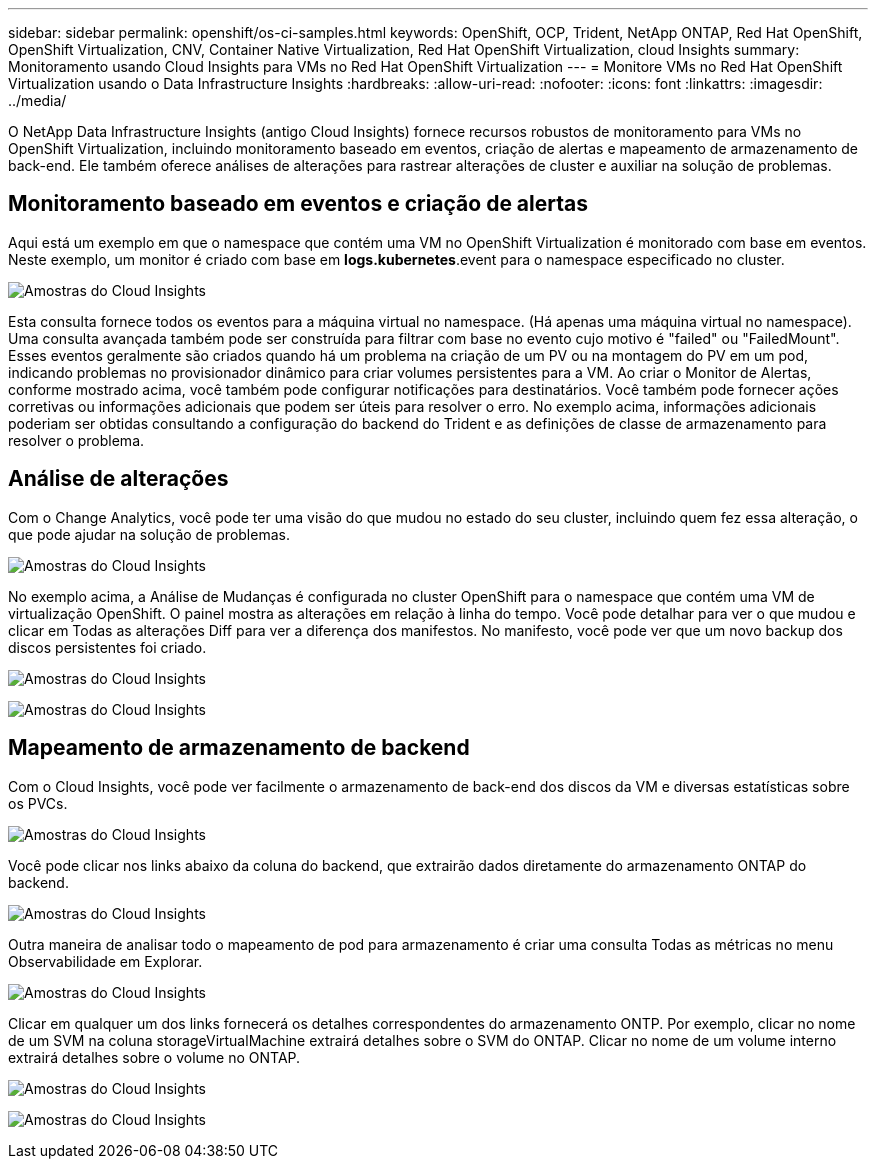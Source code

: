 ---
sidebar: sidebar 
permalink: openshift/os-ci-samples.html 
keywords: OpenShift, OCP, Trident, NetApp ONTAP, Red Hat OpenShift, OpenShift Virtualization, CNV, Container Native Virtualization, Red Hat OpenShift Virtualization, cloud Insights 
summary: Monitoramento usando Cloud Insights para VMs no Red Hat OpenShift Virtualization 
---
= Monitore VMs no Red Hat OpenShift Virtualization usando o Data Infrastructure Insights
:hardbreaks:
:allow-uri-read: 
:nofooter: 
:icons: font
:linkattrs: 
:imagesdir: ../media/


[role="lead"]
O NetApp Data Infrastructure Insights (antigo Cloud Insights) fornece recursos robustos de monitoramento para VMs no OpenShift Virtualization, incluindo monitoramento baseado em eventos, criação de alertas e mapeamento de armazenamento de back-end.  Ele também oferece análises de alterações para rastrear alterações de cluster e auxiliar na solução de problemas.



== **Monitoramento baseado em eventos e criação de alertas**

Aqui está um exemplo em que o namespace que contém uma VM no OpenShift Virtualization é monitorado com base em eventos.  Neste exemplo, um monitor é criado com base em **logs.kubernetes**.event para o namespace especificado no cluster.

image:redhat-openshift-ci-samples-001.png["Amostras do Cloud Insights"]

Esta consulta fornece todos os eventos para a máquina virtual no namespace.  (Há apenas uma máquina virtual no namespace).  Uma consulta avançada também pode ser construída para filtrar com base no evento cujo motivo é "failed" ou "FailedMount". Esses eventos geralmente são criados quando há um problema na criação de um PV ou na montagem do PV em um pod, indicando problemas no provisionador dinâmico para criar volumes persistentes para a VM.  Ao criar o Monitor de Alertas, conforme mostrado acima, você também pode configurar notificações para destinatários.  Você também pode fornecer ações corretivas ou informações adicionais que podem ser úteis para resolver o erro.  No exemplo acima, informações adicionais poderiam ser obtidas consultando a configuração do backend do Trident e as definições de classe de armazenamento para resolver o problema.



== **Análise de alterações**

Com o Change Analytics, você pode ter uma visão do que mudou no estado do seu cluster, incluindo quem fez essa alteração, o que pode ajudar na solução de problemas.

image:redhat-openshift-ci-samples-002.png["Amostras do Cloud Insights"]

No exemplo acima, a Análise de Mudanças é configurada no cluster OpenShift para o namespace que contém uma VM de virtualização OpenShift.  O painel mostra as alterações em relação à linha do tempo.  Você pode detalhar para ver o que mudou e clicar em Todas as alterações Diff para ver a diferença dos manifestos.  No manifesto, você pode ver que um novo backup dos discos persistentes foi criado.

image:redhat-openshift-ci-samples-003.png["Amostras do Cloud Insights"]

image:redhat-openshift-ci-samples-004.png["Amostras do Cloud Insights"]



== **Mapeamento de armazenamento de backend**

Com o Cloud Insights, você pode ver facilmente o armazenamento de back-end dos discos da VM e diversas estatísticas sobre os PVCs.

image:redhat-openshift-ci-samples-005.png["Amostras do Cloud Insights"]

Você pode clicar nos links abaixo da coluna do backend, que extrairão dados diretamente do armazenamento ONTAP do backend.

image:redhat-openshift-ci-samples-006.png["Amostras do Cloud Insights"]

Outra maneira de analisar todo o mapeamento de pod para armazenamento é criar uma consulta Todas as métricas no menu Observabilidade em Explorar.

image:redhat-openshift-ci-samples-007.png["Amostras do Cloud Insights"]

Clicar em qualquer um dos links fornecerá os detalhes correspondentes do armazenamento ONTP.  Por exemplo, clicar no nome de um SVM na coluna storageVirtualMachine extrairá detalhes sobre o SVM do ONTAP.  Clicar no nome de um volume interno extrairá detalhes sobre o volume no ONTAP.

image:redhat-openshift-ci-samples-008.png["Amostras do Cloud Insights"]

image:redhat-openshift-ci-samples-009.png["Amostras do Cloud Insights"]
